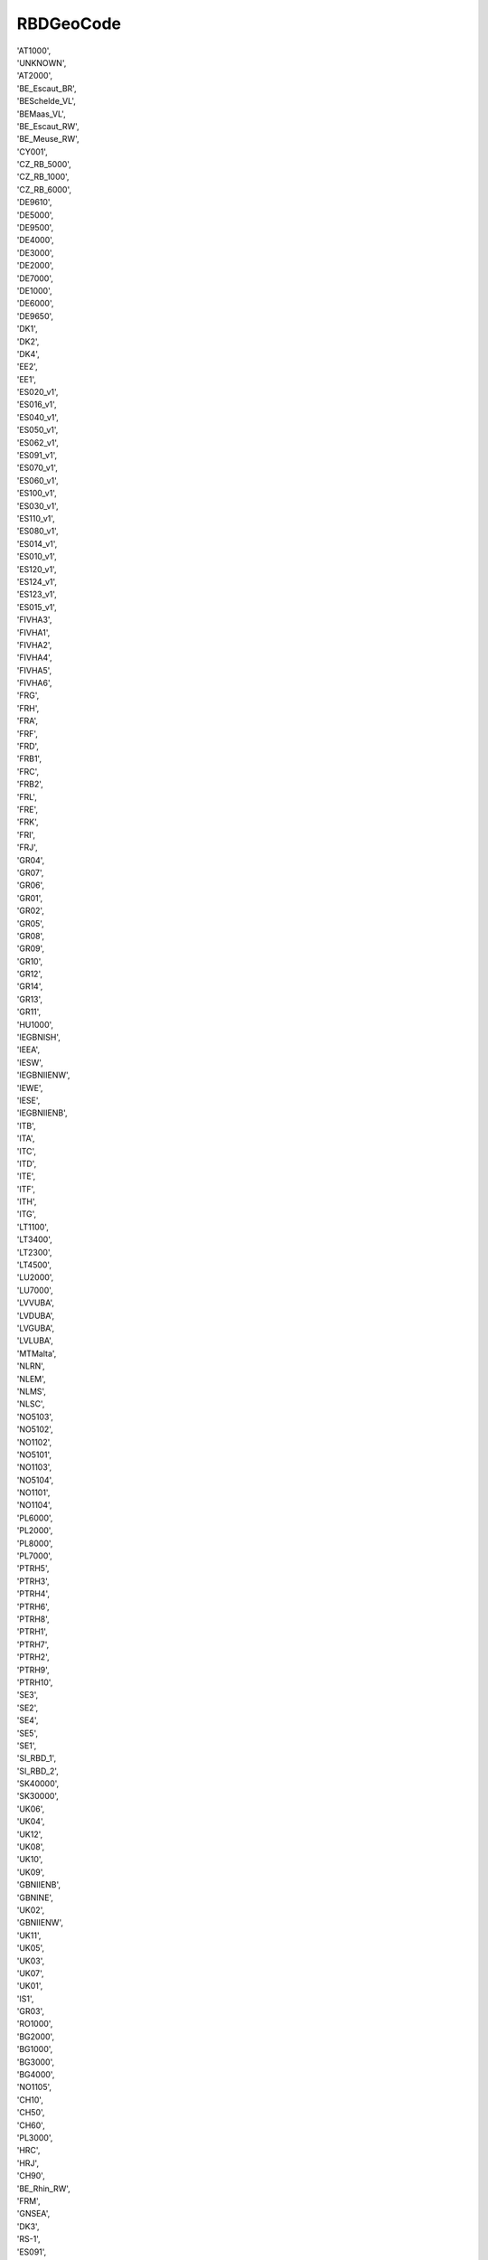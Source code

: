 .. rbdgeocodelist:

RBDGeoCode
----------

|  'AT1000',
|  'UNKNOWN',
|  'AT2000',
|  'BE_Escaut_BR',
|  'BESchelde_VL',
|  'BEMaas_VL',
|  'BE_Escaut_RW',
|  'BE_Meuse_RW',
|  'CY001',
|  'CZ_RB_5000',
|  'CZ_RB_1000',
|  'CZ_RB_6000',
|  'DE9610',
|  'DE5000',
|  'DE9500',
|  'DE4000',
|  'DE3000',
|  'DE2000',
|  'DE7000',
|  'DE1000',
|  'DE6000',
|  'DE9650',
|  'DK1',
|  'DK2',
|  'DK4',
|  'EE2',
|  'EE1',
|  'ES020_v1',
|  'ES016_v1',
|  'ES040_v1',
|  'ES050_v1',
|  'ES062_v1',
|  'ES091_v1',
|  'ES070_v1',
|  'ES060_v1',
|  'ES100_v1',
|  'ES030_v1',
|  'ES110_v1',
|  'ES080_v1',
|  'ES014_v1',
|  'ES010_v1',
|  'ES120_v1',
|  'ES124_v1',
|  'ES123_v1',
|  'ES015_v1',
|  'FIVHA3',
|  'FIVHA1',
|  'FIVHA2',
|  'FIVHA4',
|  'FIVHA5',
|  'FIVHA6',
|  'FRG',
|  'FRH',
|  'FRA',
|  'FRF',
|  'FRD',
|  'FRB1',
|  'FRC',
|  'FRB2',
|  'FRL',
|  'FRE',
|  'FRK',
|  'FRI',
|  'FRJ',
|  'GR04',
|  'GR07',
|  'GR06',
|  'GR01',
|  'GR02',
|  'GR05',
|  'GR08',
|  'GR09',
|  'GR10',
|  'GR12',
|  'GR14',
|  'GR13',
|  'GR11',
|  'HU1000',
|  'IEGBNISH',
|  'IEEA',
|  'IESW',
|  'IEGBNIIENW',
|  'IEWE',
|  'IESE',
|  'IEGBNIIENB',
|  'ITB',
|  'ITA',
|  'ITC',
|  'ITD',
|  'ITE',
|  'ITF',
|  'ITH',
|  'ITG',
|  'LT1100',
|  'LT3400',
|  'LT2300',
|  'LT4500',
|  'LU2000',
|  'LU7000',
|  'LVVUBA',
|  'LVDUBA',
|  'LVGUBA',
|  'LVLUBA',
|  'MTMalta',
|  'NLRN',
|  'NLEM',
|  'NLMS',
|  'NLSC',
|  'NO5103',
|  'NO5102',
|  'NO1102',
|  'NO5101',
|  'NO1103',
|  'NO5104',
|  'NO1101',
|  'NO1104',
|  'PL6000',
|  'PL2000',
|  'PL8000',
|  'PL7000',
|  'PTRH5',
|  'PTRH3',
|  'PTRH4',
|  'PTRH6',
|  'PTRH8',
|  'PTRH1',
|  'PTRH7',
|  'PTRH2',
|  'PTRH9',
|  'PTRH10',
|  'SE3',
|  'SE2',
|  'SE4',
|  'SE5',
|  'SE1',
|  'SI_RBD_1',
|  'SI_RBD_2',
|  'SK40000',
|  'SK30000',
|  'UK06',
|  'UK04',
|  'UK12',
|  'UK08',
|  'UK10',
|  'UK09',
|  'GBNIIENB',
|  'GBNINE',
|  'UK02',
|  'GBNIIENW',
|  'UK11',
|  'UK05',
|  'UK03',
|  'UK07',
|  'UK01',
|  'IS1',
|  'GR03',
|  'RO1000',
|  'BG2000',
|  'BG1000',
|  'BG3000',
|  'BG4000',
|  'NO1105',
|  'CH10',
|  'CH50',
|  'CH60',
|  'PL3000',
|  'HRC',
|  'HRJ',
|  'CH90',
|  'BE_Rhin_RW',
|  'FRM',
|  'GNSEA',
|  'DK3',
|  'RS-1',
|  'ES091',
|  'ES080',
|  'ES030',
|  'ES100',
|  'ES070',
|  'ES120',
|  'ES124',
|  'ES122',
|  'ES125',
|  'ES020',
|  'ES018',
|  'ES050',
|  'ES160',
|  'ES110',
|  'ES017',
|  'ES060',
|  'ES063',
|  'ES064',
|  'ES040',
|  'ES010',
|  'ES014',
|  'ES123',
|  'EE3'